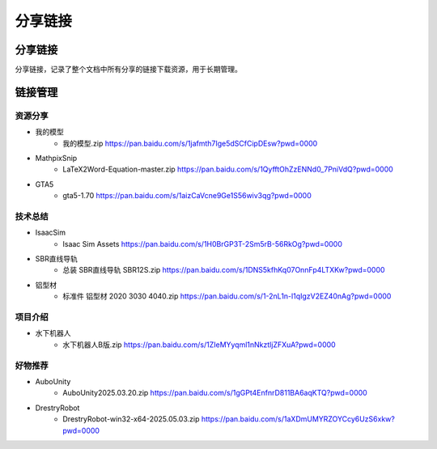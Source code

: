 分享链接
=========

分享链接
-----------
分享链接，记录了整个文档中所有分享的链接下载资源，用于长期管理。

链接管理
----------
资源分享
~~~~~~~~~~~
- 我的模型
    - 我的模型.zip https://pan.baidu.com/s/1jafmth7Ige5dSCfCipDEsw?pwd=0000
- MathpixSnip
    - LaTeX2Word-Equation-master.zip https://pan.baidu.com/s/1QyfftOhZzENNd0_7PniVdQ?pwd=0000
- GTA5
    - gta5-1.70 https://pan.baidu.com/s/1aizCaVcne9Ge1S56wiv3qg?pwd=0000

技术总结
~~~~~~~~~~~~~
- IsaacSim
    - Isaac Sim Assets https://pan.baidu.com/s/1H0BrGP3T-2Sm5rB-56RkOg?pwd=0000
- SBR直线导轨
    - 总装 SBR直线导轨 SBR12S.zip https://pan.baidu.com/s/1DNS5kfhKq07OnnFp4LTXKw?pwd=0000
- 铝型材
    - 标准件 铝型材 2020 3030 4040.zip https://pan.baidu.com/s/1-2nL1n-l1qIgzV2EZ40nAg?pwd=0000

项目介绍
~~~~~~~~~~~
- 水下机器人
    - 水下机器人B版.zip https://pan.baidu.com/s/1ZIeMYyqml1nNkztljZFXuA?pwd=0000

好物推荐
~~~~~~~~~~
- AuboUnity
    - AuboUnity2025.03.20.zip https://pan.baidu.com/s/1gGPt4EnfnrD811BA6aqKTQ?pwd=0000
- DrestryRobot
    - DrestryRobot-win32-x64-2025.05.03.zip https://pan.baidu.com/s/1aXDmUMYRZOYCcy6UzS6xkw?pwd=0000